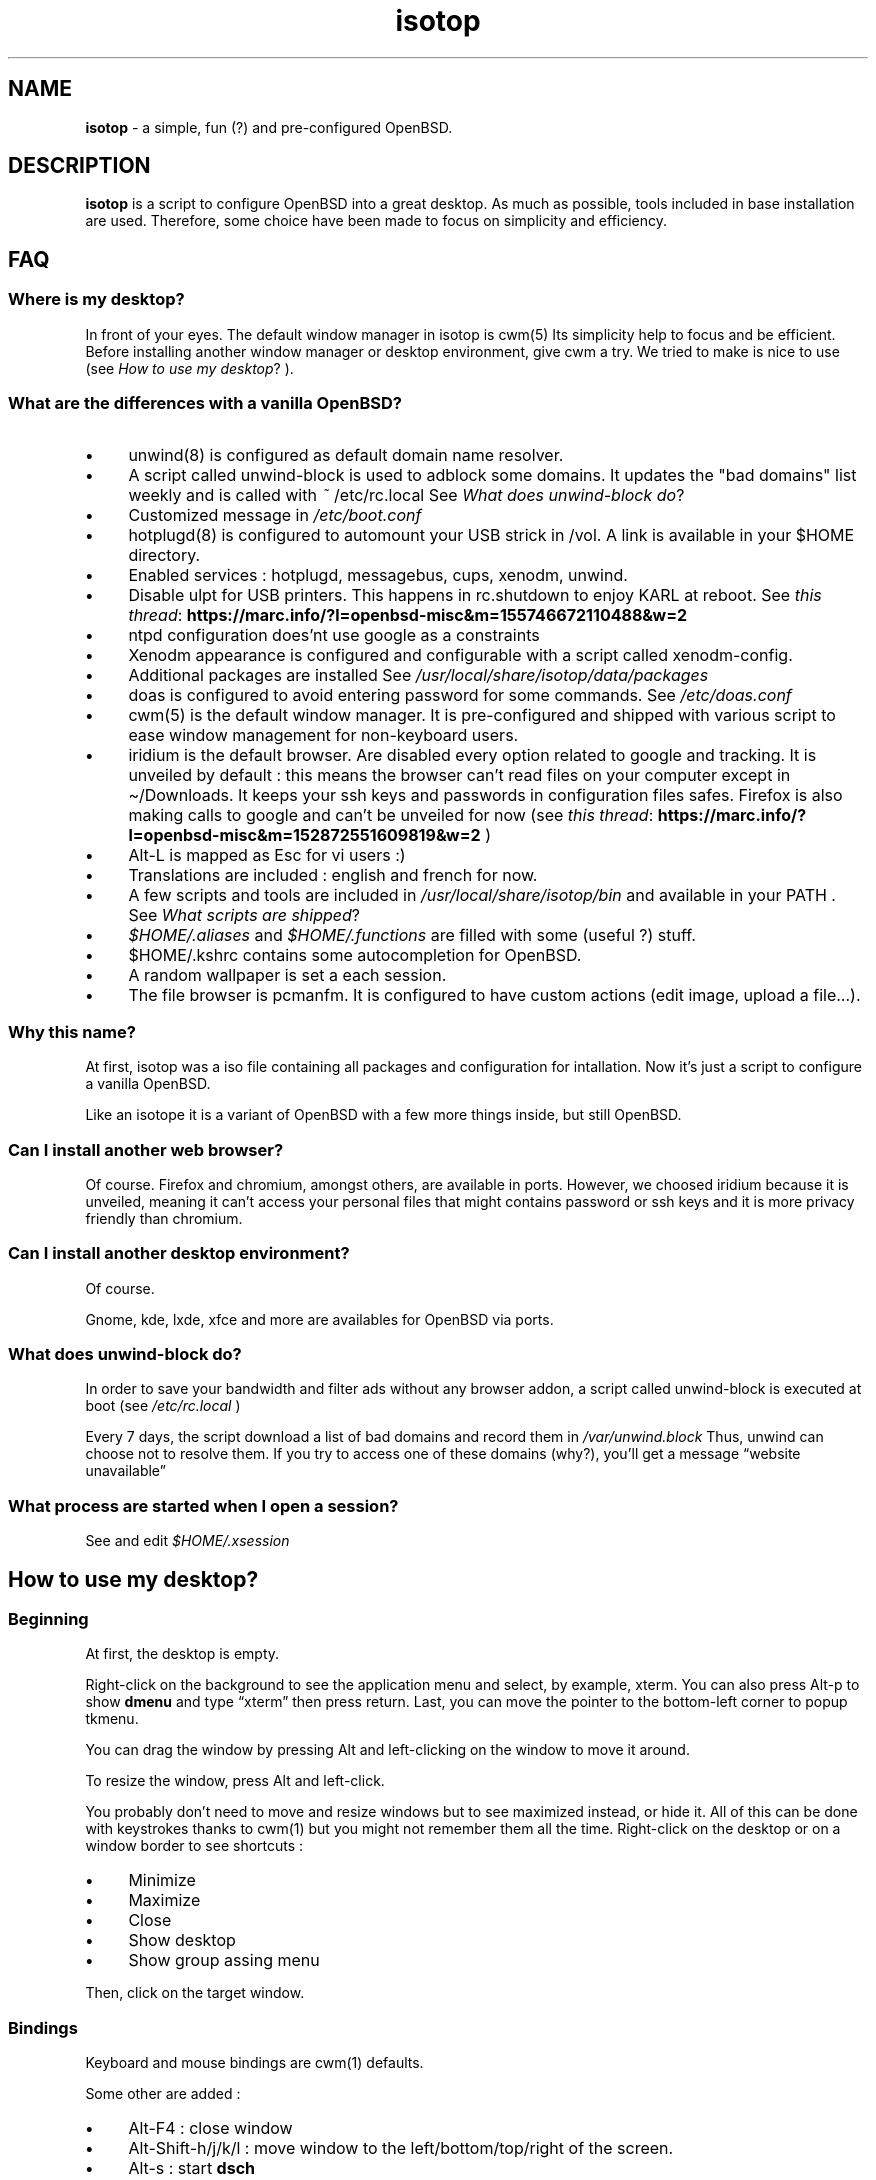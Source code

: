 .\" Automatically generated from an mdoc input file.  Do not edit.
.TH "isotop" "FAQ" "June 25, 2019" "" "FAQ"
.nh
.if n .ad l
.SH "NAME"
\fBisotop\fR
\- a simple, fun (?) and pre-configured OpenBSD.
.sp
.SH "DESCRIPTION"
\fBisotop\fR
is a script to configure OpenBSD into a great desktop.
As much as possible, tools included in base installation are used.
Therefore, some choice have been made to focus on simplicity and
efficiency.
.sp
.SH "FAQ"
.SS "Where is my desktop?"
In front of your eyes.
The default window manager in isotop is
cwm(5)
Its simplicity help to focus and be
efficient.
Before installing another window manager or desktop environment, give
cwm a try. We tried to make is nice to use
(see
\fIHow to use my desktop\fR?
).
.sp
.SS "What are the differences with a vanilla OpenBSD?"
.TP 4n
\fB\(bu\fR
unwind(8)
is configured as default domain name resolver.
.TP 4n
\fB\(bu\fR
A script called unwind-block is used to adblock some domains. It updates
the "bad domains" list weekly and is called with
\fI~\fR
/etc/rc.local
See
\fIWhat does unwind-block do\fR?
.TP 4n
\fB\(bu\fR
Customized message in
\fI/etc/boot.conf\fR
.TP 4n
\fB\(bu\fR
hotplugd(8)
is configured to automount your USB strick in /vol. A link is available
in your $HOME directory.
.TP 4n
\fB\(bu\fR
Enabled services : hotplugd, messagebus, cups, xenodm, unwind.
.TP 4n
\fB\(bu\fR
Disable ulpt for USB printers. This happens in rc.shutdown to enjoy
KARL at reboot.
See
\fIthis thread\fR: \fBhttps://marc.info/?l=openbsd-misc&m=155746672110488&w=2\fR
.TP 4n
\fB\(bu\fR
ntpd configuration does'nt use google as a constraints
.TP 4n
\fB\(bu\fR
Xenodm appearance is configured and configurable with a script called
xenodm-config.
.TP 4n
\fB\(bu\fR
Additional packages are installed
See
\fI/usr/local/share/isotop/data/packages\fR
.TP 4n
\fB\(bu\fR
doas is configured to avoid entering password for some commands. See
\fI/etc/doas.conf\fR
.TP 4n
\fB\(bu\fR
cwm(5)
is the default window manager. It is pre-configured and shipped
with various script to ease window management for non-keyboard users.
.TP 4n
\fB\(bu\fR
iridium is the default browser. Are disabled every option related to
google and tracking. It is unveiled by default :
this means the browser can\(cqt read files on your computer except in
\(ti/Downloads. It keeps your ssh keys and passwords in configuration
files safes.
Firefox is also making calls to google and can\(cqt be unveiled for now
(see
\fIthis thread\fR: \fBhttps://marc.info/?l=openbsd-misc&m=152872551609819&w=2\fR
)
.TP 4n
\fB\(bu\fR
Alt-L is mapped as Esc for vi users :)
.TP 4n
\fB\(bu\fR
Translations are included : english and french for now.
.TP 4n
\fB\(bu\fR
A few scripts and tools are included in
\fI/usr/local/share/isotop/bin\fR
and available in your
\fRPATH\fR
\&.
See
\fIWhat scripts are shipped\fR?
.TP 4n
\fB\(bu\fR
\fI$HOME/.aliases\fR
and
\fI$HOME/.functions\fR
are filled with some (useful ?) stuff.
.TP 4n
\fB\(bu\fR
$HOME/.kshrc contains some autocompletion for OpenBSD.
.TP 4n
\fB\(bu\fR
A random wallpaper is set a each session.
.TP 4n
\fB\(bu\fR
The file browser is pcmanfm. It is configured to have custom actions (edit image, upload a file...).
.PP
.SS "Why this name?"
At first, isotop was a iso file containing all packages and
configuration for intallation.
Now it\(cqs just a script to configure a vanilla OpenBSD.
.sp
Like an isotope it is a
variant of OpenBSD with a few more things inside, but still OpenBSD.
.sp
.SS "Can I install another web browser?"
Of course.
Firefox and chromium, amongst others, are available in ports.
However, we choosed iridium because it is unveiled, meaning it can\(cqt access your personal files that might
contains password or ssh keys and it is more privacy friendly than chromium.
.sp
.SS "Can I install another desktop environment?"
Of course.
.sp
Gnome, kde, lxde, xfce and more are availables for OpenBSD via ports.
.sp
.SS "What does unwind-block do?"
In order to save your bandwidth and filter ads without any browser
addon, a script called unwind-block is executed at boot (see
\fI/etc/rc.local\fR
)
.sp
Every 7 days, the script download a list of bad domains and record
them in
\fI/var/unwind.block\fR
Thus, unwind can choose not to resolve
them.
If you try to access one of these domains (why?), you\(cqll get a
message
\(lqwebsite unavailable\(rq
.sp
.sp
.SS "What process are started when I open a session?"
See and edit
\fI$HOME/.xsession\fR
.sp
.SH "How to use my desktop?"
.SS "Beginning"
At first, the desktop is empty.
.sp
Right-click on the background to see the application menu and select, by
example, xterm. You can also press Alt-p to show
\fBdmenu\fR
and type
\(lqxterm\(rq
then press return.
Last, you can move the pointer to the bottom-left corner to popup
tkmenu.
.sp
You can drag the window by pressing Alt and left-clicking on the window
to move it around.
.sp
To resize the window, press Alt and left-click.
.sp
You probably don't need to move and resize windows but to see maximized
instead, or hide it. All of this can be done with keystrokes thanks to
cwm(1)
but you might not remember them all the time. Right-click on the desktop or on a window border to
see shortcuts :
.sp
.TP 4n
\fB\(bu\fR
Minimize
.TP 4n
\fB\(bu\fR
Maximize
.TP 4n
\fB\(bu\fR
Close
.TP 4n
\fB\(bu\fR
Show desktop
.TP 4n
\fB\(bu\fR
Show group assing menu
.PP
Then, click on the target window.
.sp
.SS "Bindings"
Keyboard and mouse bindings are
cwm(1)
defaults.
.sp
Some other are added :
.sp
.TP 4n
\fB\(bu\fR
Alt-F4 : close window
.TP 4n
\fB\(bu\fR
Alt-Shift-h/j/k/l : move window to the left/bottom/top/right of the
screen.
.TP 4n
\fB\(bu\fR
Alt-s : start
\fBdsch\fR
.TP 4n
\fB\(bu\fR
Alt-x : start
\fBdfm\fR
.TP 4n
\fB\(bu\fR
Alt-t and Alt-Shift-t : tile windows
.TP 4n
\fB\(bu\fR
Alt-Space and Alt-Shift-Space : cycle through groups.
.TP 4n
\fB\(bu\fR
Alt-p : shown dmenu to start application
.TP 4n
\fB\(bu\fR
Alt-f : show window menu
.PP
See
cwmrc(5)
to customize according your needs.
.sp
.SS "Mouse bindings"
You can popup menus by clicking on the desktop or on the
border
of a
window (quite big by default).
.sp
.TP 4n
\fB\(bu\fR
Right click : Application menu. you can start an application or deal
with you windows.
.TP 4n
\fB\(bu\fR
Middle click : group menu : show active group to toggle visibility of
groups.
.TP 4n
\fB\(bu\fR
Left click : window menu, to select a window.
.TP 4n
\fB\(bu\fR
Scroll on the background to change volume.
.TP 4n
\fB\(bu\fR
Alt + Left click : resize window
.TP 4n
\fB\(bu\fR
Alt + Right click : drag window
.PP
.sp
.SS "About window menu"
The window menu looks like this :
.sp
.nf
.sp
.RS 0n
(4) ![] window name
(4)  [] other window name
(2) &[] another window name
(1) &[] again a window name
.RE
.fi
.sp
Between parenthesis, the group assigned to the window.
.sp
.RS 6n
! means the window is selected.
.RE
.RS 6n
& means the window is hidden.
.RE
.sp
.SS "About workspaces"
There are no workspaces. They are just a way to increase the size of the
screen, and if you need a bigger screen, the window manager is probably
wrong somewhere.
Instead, cwm uses
\fIgroups\fR
\(.
You can choose to show one ore more grouped windows depending on your
needs.
.sp
You can automatically assign a group to a window in
\fI$HOME/.cwmrc\fR
or you can use the
\fBdgroupwin\fR
to assing a group to a window.
.sp
At any time, a middle click on the desktop will shoiw the group menu to
toggle the visibility of active groups.
.sp
.SH "About dmenu"
Tools included use dmenu.
.sp
It is a menu printed at the top of your screen.
Write what you need, on only part of it, then press return to select.
.sp
.RS 6n
Return: select
.RE
.RS 6n
Esc: exit dmenu.
.RE
.RS 6n
ctrl-y: paste selection
.RE
.sp
.sp
See
\fIdmenu website\fR: \fBhttps://tools.suckless.org/dmenu/\fR
.sp
.SH "Where are isotop files stored?"
\fI/usr/local/share/isotop\fR
.sp
.SH "What scripts are included?"
.TP 4n
\fB\(bu\fR
dalarm : Specify an alert, then a number of minutes. A notification will
show the alert after the delay.
.TP 4n
\fB\(bu\fR
dfm : a file launcher using dmenu.
.TP 4n
\fB\(bu\fR
dgroupwin : select a window and assign a group
.TP 4n
\fB\(bu\fR
dman : read a manpage
.TP 4n
\fB\(bu\fR
dmenu_run_i : a dmenu_run improved to launch a command. End with a "!"
and the command is open in a terminal. Example :
\fBtop!\fR
.TP 4n
\fB\(bu\fR
dsch : Search on the web.
Default search engine is duckduckgo if you do not specify a search
engine.
.sp
Examples :
.sp
.RS 10n
default engine: openbsd full disk encryption
.RE
.RS 4n
.RS 10n
search on openbsd misc list: obsdmisc firefox crash
.RE
.sp
.RE
.TP 4n
\fB\(bu\fR
dyt : download the video with
youtube-dl(1)
\&.
Selected url is pasted by default.
.TP 4n
\fB\(bu\fR
gdoas : open xterm to type doas password used for other scripts such as
xenodm-config.
.TP 4n
\fB\(bu\fR
imgmod : modify an image using
gm(1)
Supported modification are.
.PP
.RS 4n
.PD 0
.TP 4n
\fB\(bu\fR
convert to jpg
.PD
.TP 4n
\fB\(bu\fR
convert to png
.TP 4n
\fB\(bu\fR
convert to gif
.TP 4n
\fB\(bu\fR
resize
.TP 4n
\fB\(bu\fR
turn left or right
.PP
.RE
.TP 4n
\fB\(bu\fR
imgopti : optimize an image to reduce its size.
.TP 4n
\fB\(bu\fR
networkcheck : check internet access
.TP 4n
\fB\(bu\fR
opama : graphical package manager
.TP 4n
\fB\(bu\fR
openbsdupgrade : upgrade to last -stable changes with
syspatch(8)
fw_update(1)
and
\fIopenup\fR: \fBhttps://www.mtier.org/solutions/apps/openup/\fR
.TP 4n
\fB\(bu\fR
ovol : change volume
.TP 4n
\fB\(bu\fR
owi : wifi manager. You might prefer edit
hostname.if(5)
by hand since it's now very easy. owi is still here, waiting to be
upgraded.
.TP 4n
\fB\(bu\fR
pixup : upload an image to pix.toile-libre.org
.TP 4n
\fB\(bu\fR
rdmwall : set a random wallpaper. Backgrounds are searched in :
\fI$HOME/Images/Wallpapers\fR
;
\fI/usr/local/share/isotop/walls\fR
;
\fI/usr/local/share/openbsd-backgrounds/pictures from\fR
openbsd-backgrounds port.
.TP 4n
\fB\(bu\fR
scrot : take a screenshot, saved in $HOME
.TP 4n
\fB\(bu\fR
scrotup : take a screenshot with scrot and upload with pixup
.TP 4n
\fB\(bu\fR
send_dmesg.sh : send your dmesg to OpenBSd developers to help hardware supporte.
.TP 4n
\fB\(bu\fR
setwall : set desktop background.
.TP 4n
\fB\(bu\fR
tkmenu : a launcher callable if you let your mouse pointer at the bottom left border of the screen.
Edit
\fI$HOME/.tkmenu\fR
to suit your needs
.TP 4n
\fB\(bu\fR
web : a wrapper to start a web browser.
.TP 4n
\fB\(bu\fR
xenodm-config : edit xenodm configuration and appearance.
.PP
.SH "BUGS"
Of course.
.sp
Please report them to
prx
\fIprx@ybad.name\fR
